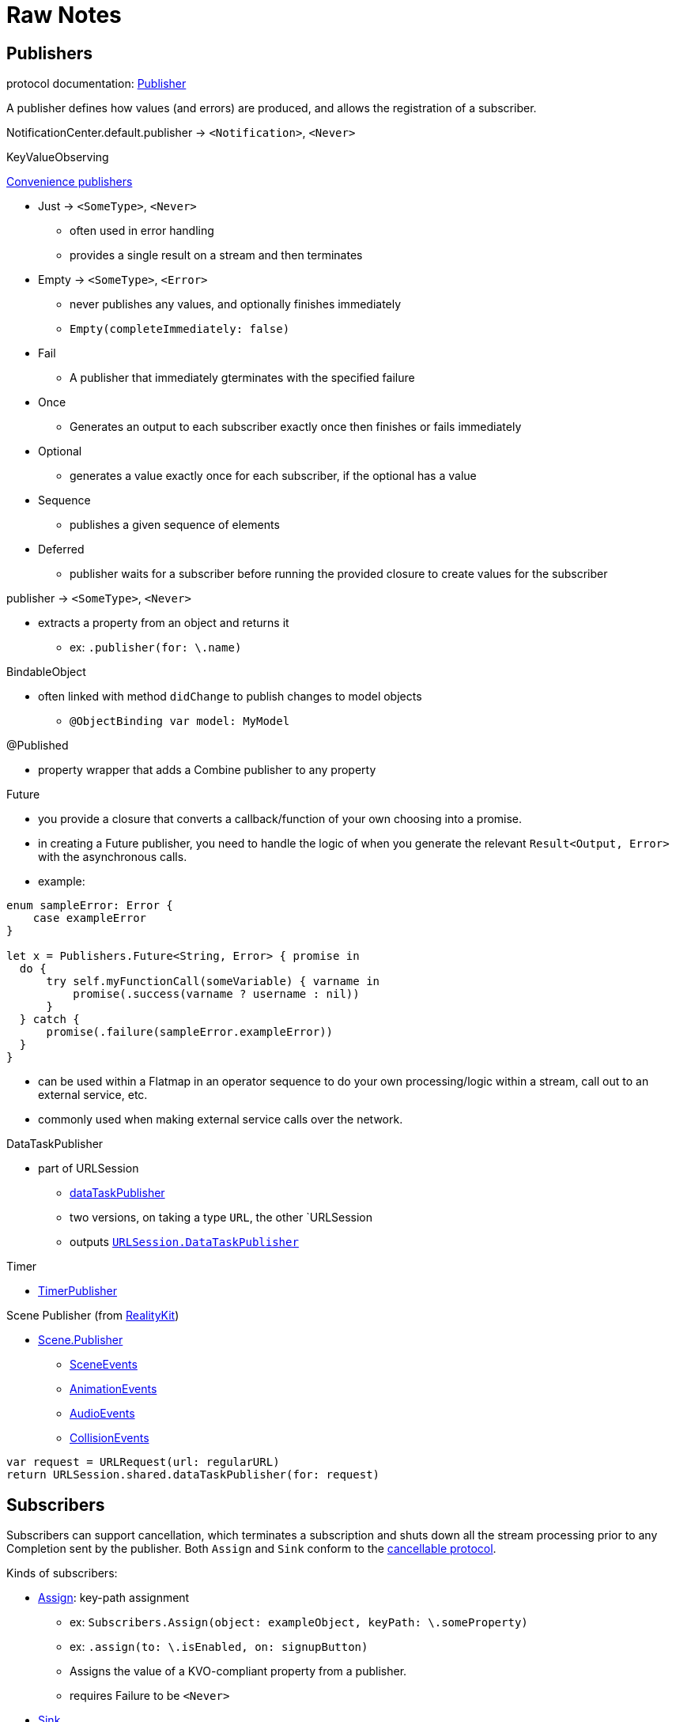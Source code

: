 [#raw-notes]
= Raw Notes

// NOTE(heckj): merge the content from these notes into the reference section

== Publishers

protocol documentation: https://developer.apple.com/documentation/combine/publisher[Publisher]

A publisher defines how values (and errors) are produced, and allows the registration of a subscriber.

NotificationCenter.default.publisher -> `<Notification>`, `<Never>`

KeyValueObserving

https://developer.apple.com/documentation/combine/publishers[Convenience publishers]

* Just -> `<SomeType>`, `<Never>`
** often used in error handling
** provides a single result on a stream and then terminates

* Empty -> `<SomeType>`, `<Error>`
** never publishes any values, and optionally finishes immediately
** `Empty(completeImmediately: false)`

* Fail
** A publisher that immediately gterminates with the specified failure

* Once
** Generates an output to each subscriber exactly once then finishes or fails immediately

* Optional
** generates a value exactly once for each subscriber, if the optional has a value

* Sequence
** publishes a given sequence of elements

* Deferred
** publisher waits for a subscriber before running the provided closure to create values for the subscriber

publisher -> `<SomeType>`, `<Never>`

* extracts a property from an object and returns it
** ex: `.publisher(for: \.name)`

BindableObject

* often linked with method `didChange` to publish changes to model objects
** `@ObjectBinding var model: MyModel`

@Published

* property wrapper that adds a Combine publisher to any property

Future

* you provide a closure that converts a callback/function of your own choosing into a promise.
* in creating a Future publisher, you need to handle the logic of when you generate the relevant `Result<Output, Error>` with the asynchronous calls.

* example:

[source,swift]
----
enum sampleError: Error {
    case exampleError
}

let x = Publishers.Future<String, Error> { promise in
  do {
      try self.myFunctionCall(someVariable) { varname in
          promise(.success(varname ? username : nil))
      }
  } catch {
      promise(.failure(sampleError.exampleError))
  }
}
----

* can be used within a Flatmap in an operator sequence to do your own processing/logic within a stream, call out to an external service, etc.
* commonly used when making external service calls over the network.

DataTaskPublisher

* part of URLSession
** https://developer.apple.com/documentation/foundation/urlsession/3329707-datataskpublisher[dataTaskPublisher]
** two versions, on taking a type `URL`, the other `URLSession
** outputs https://developer.apple.com/documentation/foundation/urlsession/datataskpublisher[`URLSession.DataTaskPublisher`]

Timer

* https://developer.apple.com/documentation/foundation/timer/timerpublisher[TimerPublisher]

Scene Publisher (from https://developer.apple.com/documentation/realitykit[RealityKit])

* https://developer.apple.com/documentation/realitykit/scene/publisher[Scene.Publisher]
** https://developer.apple.com/documentation/realitykit/sceneevents[SceneEvents]
** https://developer.apple.com/documentation/realitykit/animationevents[AnimationEvents]
** https://developer.apple.com/documentation/realitykit/audioevents[AudioEvents]
** https://developer.apple.com/documentation/realitykit/collisionevents[CollisionEvents]

[source,swift]
----
var request = URLRequest(url: regularURL)
return URLSession.shared.dataTaskPublisher(for: request)
----

== Subscribers

Subscribers can support cancellation, which terminates a subscription and shuts down all the stream processing prior to any Completion sent by the publisher.
Both `Assign` and `Sink` conform to the https://developer.apple.com/documentation/combine/cancellable[cancellable protocol].

Kinds of subscribers:

* https://developer.apple.com/documentation/combine/subscribers/assign[Assign]: key-path assignment
** ex: `Subscribers.Assign(object: exampleObject, keyPath: \.someProperty)`
** ex: `.assign(to: \.isEnabled, on: signupButton)`
** Assigns the value of a KVO-compliant property from a publisher.
** requires Failure to be `<Never>`

* https://developer.apple.com/documentation/combine/subscribers/sink[Sink]
** you provide a closure where you process the results
** ex:

[source,swift]
----
let cancellablePublisher = somePublisher.sink { data in
  // do what you need with the data...
}

cancellablePublisher.cancel() // to kill the stream before it's complete
----

SwiftUI also provides subscribers.

* SwiftUI provides the subscribers, you primarily fill in the publishers and operators

## Subjects

A https://developer.apple.com/documentation/combine/subject[Subject] behaves like both a
publisher and subscriber.
Subjects can be used to "inject" values into a stream, by calling the subject's `.send()` method.
This is useful for integrating existing imperative code with Combine.

A subject can also broadcast values to multiple subscribers.

There are two primary types of Subject:

* https://developer.apple.com/documentation/combine/passthroughsubject[`Passthrough`]
** Passthrough doesn't maintain any state - just passes through provided values

* https://developer.apple.com/documentation/combine/currentvaluesubject[`CurrentValue`] subscribers
** CurrentValue remembers the current value so that when you attach a subscriber you can see the current value

## Operators

The naming pattern of operators tends to follow similiar patterns on ordered collection types.

signature transformations

* eraseToAnyPublisher
** when you chain operators together in swift, the object's type signature accumulates all the various types, and it gets ugly pretty quickly.
** eraseToAnyPublisher takes the signature and "erases" the type back to the common type of AnyPublisher
** this provides a cleaner type for external declarations (framework was created prior to Swift 5's opaque types)
** `.eraseToAnyPublisher()`
** often at the end of chains of operators, and cleans up the type signature of the property getting asigned to the chain of operators

### functional transformations

* map
** you provide a closure that gets the values and chooses what to publish
** there's a variant `tryMap` that that transforms all elements from the upstream publisher with a provided error-throwing closure.

* compactMap
** republishes all non-nil results of calling a closure with each received element.
** there's a variant `tryCompactMap` for use with a provided error-throwing closure.

* prefix
** Republishes elements until another publisher emits an element.
** requires Failure to be `<Never>`

* decode
** common operating where you hand in a type of decoder, and transform data (ex: JSON) into an object
** can fail, so it returns an error type
** Available when Output conforms to Decodable.
** -> `<SomeType>`, `<Error>`

* flatMap
** collapses nil values out of a stream
** used with error recovery or async operations that might fail (ex: Future)
** requires Failure to be `<Never>`

* removeDuplicates
** `.removeDuplicates()`
** remembers what was previously sent in the stream, and only passes forward new values
** there's a variant `tryRemoveDuplicates` for use with a provided error-throwing closure.

* encode
** Encodes the output from upstream using a specified TopLevelEncoder. For example, use JSONEncoder or PropertyListEncoder
** Available when Output conforms to Encodable.

### list operations

* filter
** requires Failure to be `<Never>`
** takes a closure where you can specify how/what gets filtered
** there's a variant `tryFilter`for use with a provided error-throwing closure.

* merge
** Combines elements from this publisher with those from another publisher of the same type, delivering an interleaved sequence of elements.
** requires Failure to be `<Never>`
** multiple variants that will merge between 2 and 8 different streams

* reduce
** A publisher that applies a closure to all received elements and produces an accumulated value when the upstream publisher finishes.
** requires Failure to be `<Never>`
** there's a varient `tryReduce` for use with a provided error-throwing closure.

* contains
** emits a Boolean value when a specified element is received from its upstream publisher.
** variant `containsWhere` when a provided predicate is satisfied
** variant `tryContainsWhere` when a provided predicate is satisfied but could throw errors

* drop
** multiple variants
** requires Failure to be `<Never>`
** Ignores elements from the upstream publisher until it receives an element from a second publisher.
** or `drop(while: {})`

* dropFirst

* count
** publishes the number of items received from the upstream publisher

* comparison
** republishes items from another publisher only if each new item is in increasing order from the previously-published item.
** there's a variant `tryComparson` which fails if the ordering logic throws an error

* prepend
** Prefixes a Publisher’s output with the specified sequence.
** requires Failure to be `<Never>`

* append
** Append a Publisher’s output with the specified sequence.
** requires Failure to be `<Never>`

### error handling

* assertNoFailure
** Raises a fatal error when its upstream publisher fails, and otherwise republishes all received input.

* retry
** requires Failure to be `<Never>`
** multiple variants - once or by a provided count

* catch
** Handles errors from an upstream publisher by replacing it with another publisher.

* mapError
** Converts any failure from the upstream publisher into a new error.

* setFailureType

* breakpoint
** Raises a debugger signal when a provided closure needs to stop the process in the debugger.

* breakpointOnError
** Raises a debugger signal upon receiving a failure.

### thread or queue movement

* receive(on:)
** `.receive(on: RunLoop.main)`

* subscribe(on:)

### scheduling and time

* throttle
** Publishes either the most-recent or first element published by the upstream publisher in the specified time interval.
** requires Failure to be `<Never>`

* timeout
** Terminates publishing if the upstream publisher exceeds the specified time interval without producing an element.
** requires Failure to be `<Never>`

* debounce
** `.debounce(for: 0.5, scheduler: RunLoop.main)`
** collapses multiple values within a specified time window into a single value
** often used with `.removeDuplicates()`

* delay
** Delays delivery of all output to the downstream receiver by a specified amount of time on a particular scheduler.
** requires Failure to be `<Never>`

* measureInterval
** Measures and emits the time interval between events received from an upstream publisher.
** requires Failure to be `<Never>`

### combining streams

* zip
** Combine elements from another publisher and deliver pairs of elements as tuples.
** requires Failure to be `<Never>`

* combineLatest
** brings inputs from 2 (or more) streams together
** you provide a closure that gets the values and chooses what to publish

(operators to be organized and described):

* collect
** multiple variants
*** buffers items
*** `collect()` Collects all received elements, and emits a single array of the collection when the upstream publisher finishes.
*** `collect(Int)` collects N elements and emits as an array
*** `collect(.byTime)` or `collect(.byTimeOrCount)`

* max
** Available when Output conforms to Comparable.
** Publishes the maximum value received from the upstream publisher, after it finishes.

* min
** Publishes the minimum value received from the upstream publisher, after it finishes.
** Available when Output conforms to Comparable.

* allSatisfy
** Publishes a single Boolean value that indicates whether all received elements pass a given predicate.
** there's a variant `tryAllSatisfy` when the predicate can throw errors

* replaceError
** requires Failure to be `<Never>`

* replaceEmpty
** requires Failure to be `<Never>`

* replaceNil
** requires Failure to be `<Never>`
** Replaces nil elements in the stream with the proviced element.

* abortOnError

* ignoreOutput

* switchToLatest

* scan

* handleEvents

* first
** requires Failure to be `<Never>`
** publishes the first element to satisfy a provided predicate

* last
** requires Failure to be `<Never>`
** publishes the last element to satisfy a provided predicate

* log

* print
** Prints log messages for all publishing events.
** requires Failure to be `<Never>`

* output

* multicast
